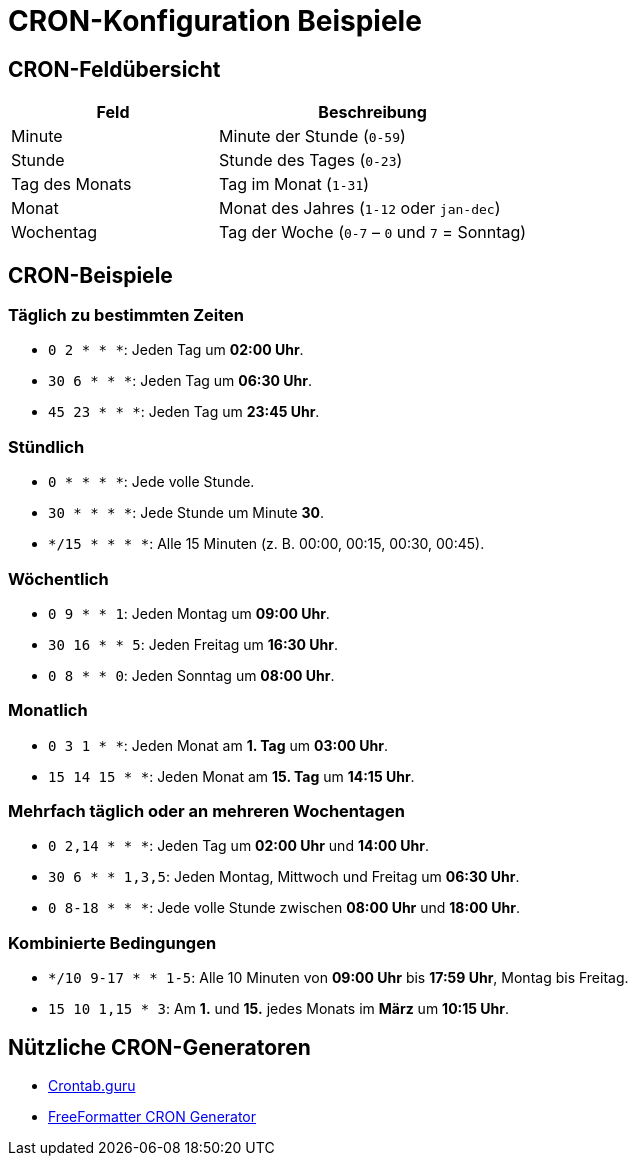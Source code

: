 = CRON-Konfiguration Beispiele

== CRON-Feldübersicht

[cols="2,3"]
|===
| **Feld** | **Beschreibung**

| Minute
| Minute der Stunde (`0-59`)

| Stunde
| Stunde des Tages (`0-23`)

| Tag des Monats
| Tag im Monat (`1-31`)

| Monat
| Monat des Jahres (`1-12` oder `jan-dec`)

| Wochentag
| Tag der Woche (`0-7` – `0` und `7` = Sonntag)
|===

== CRON-Beispiele

=== Täglich zu bestimmten Zeiten
- `0 2 * * *`: Jeden Tag um **02:00 Uhr**.
- `30 6 * * *`: Jeden Tag um **06:30 Uhr**.
- `45 23 * * *`: Jeden Tag um **23:45 Uhr**.

=== Stündlich
- `0 * * * *`: Jede volle Stunde.
- `30 * * * *`: Jede Stunde um Minute **30**.
- `*/15 * * * *`: Alle 15 Minuten (z. B. 00:00, 00:15, 00:30, 00:45).

=== Wöchentlich
- `0 9 * * 1`: Jeden Montag um **09:00 Uhr**.
- `30 16 * * 5`: Jeden Freitag um **16:30 Uhr**.
- `0 8 * * 0`: Jeden Sonntag um **08:00 Uhr**.

=== Monatlich
- `0 3 1 * *`: Jeden Monat am **1. Tag** um **03:00 Uhr**.
- `15 14 15 * *`: Jeden Monat am **15. Tag** um **14:15 Uhr**.

=== Mehrfach täglich oder an mehreren Wochentagen
- `0 2,14 * * *`: Jeden Tag um **02:00 Uhr** und **14:00 Uhr**.
- `30 6 * * 1,3,5`: Jeden Montag, Mittwoch und Freitag um **06:30 Uhr**.
- `0 8-18 * * *`: Jede volle Stunde zwischen **08:00 Uhr** und **18:00 Uhr**.

=== Kombinierte Bedingungen
- `*/10 9-17 * * 1-5`: Alle 10 Minuten von **09:00 Uhr** bis **17:59 Uhr**, Montag bis Freitag.
- `15 10 1,15 * 3`: Am **1.** und **15.** jedes Monats im **März** um **10:15 Uhr**.

== Nützliche CRON-Generatoren
- https://crontab.guru[Crontab.guru]
- https://www.freeformatter.com/cron-expression-generator-quartz.html[FreeFormatter CRON Generator]
